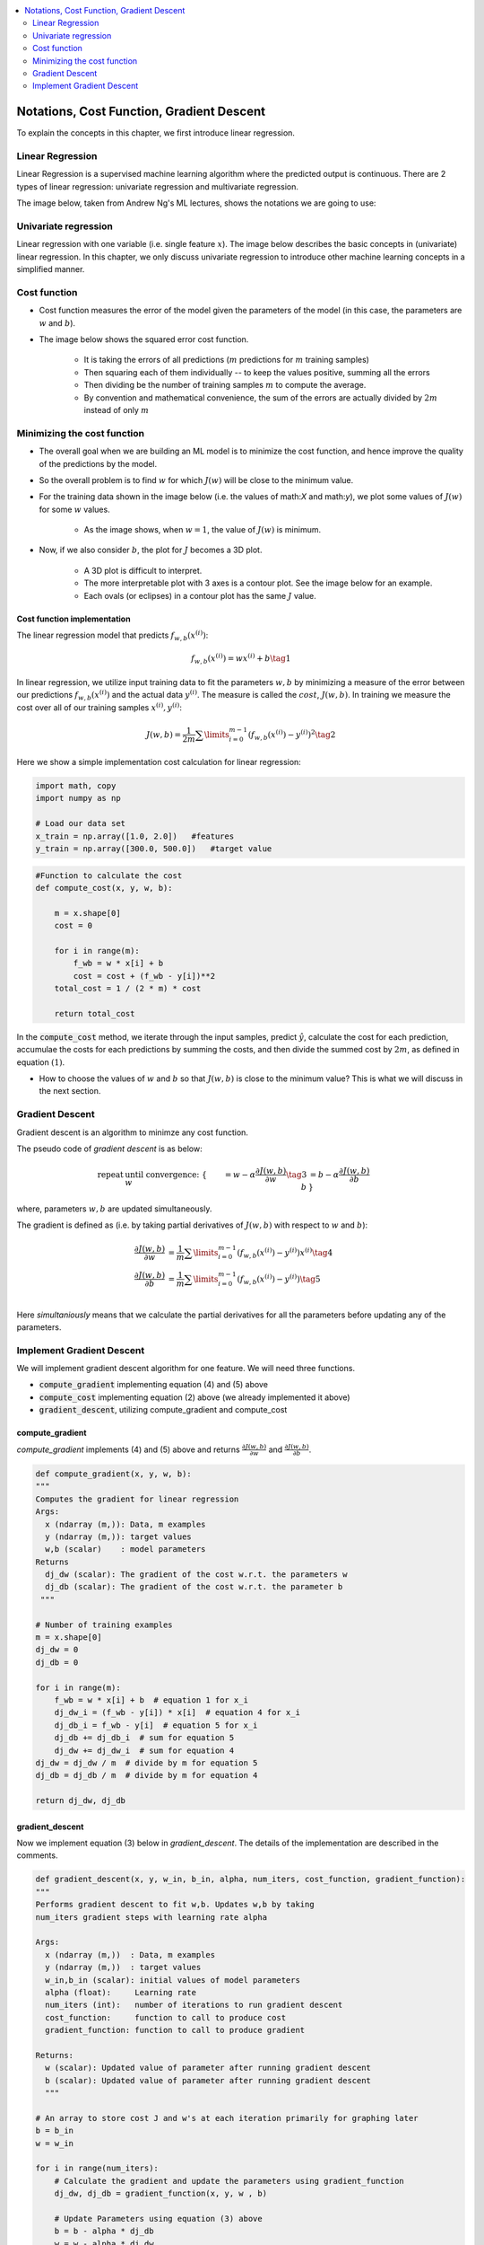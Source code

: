 .. _ml_basics:

.. contents::
    :local:
    :depth: 2

Notations, Cost Function, Gradient Descent
===================================================

To explain the concepts in this chapter, we first introduce linear regression.

Linear Regression
------------------

Linear Regression is a supervised machine learning algorithm where the predicted output is continuous. There are 2 types of linear regression: univariate regression and multivariate regression.

The image below, taken from Andrew Ng's ML lectures, shows the notations we are going to use:

.. image:: images/ch1/ch1-notations.png
    :align: center


Univariate regression
----------------------

Linear regression with one variable (i.e. single feature :math:`x`).
The image below describes the basic concepts in (univariate) linear regression. In this chapter, we only discuss univariate regression to introduce other machine learning concepts in a simplified manner.

.. image:: images/ch1/univariate-linear-regression.png
    :align: center


Cost function
--------------

* Cost function measures the error of the model given the parameters of the model (in this case, the parameters are :math:`w` and :math:`b`).
* The image below shows the squared error cost function.

    * It is taking the errors of all predictions (:math:`m` predictions for :math:`m` training samples)
    * Then squaring each of them individually -- to keep the values positive, summing all the errors
    * Then dividing be the number of training samples :math:`m` to compute the average.
    * By convention and mathematical convenience, the sum of the errors are actually divided by :math:`2m` instead of only :math:`m`

.. image:: images/ch1/ch1-cost-function-MSE.png
    :align: center


Minimizing the cost function
----------------------------
* The overall goal when we are building an ML model is to minimize the cost function, and hence improve the quality of the predictions by the model.

.. image:: images/ch1/ch1-minimize-cost.png
    :align: center

* So the overall problem is to find :math:`w` for which :math:`J(w)` will be close to the minimum value.
* For the training data shown in the image below (i.e. the values of math:`X` and math:`y`), we plot some values of :math:`J(w)` for some :math:`w` values.

    * As the image shows, when :math:`w=1`, the value of :math:`J(w)` is minimum.

.. image:: images/ch1/ch1-cost-plot.png
    :align: center

* Now, if we also consider :math:`b`, the plot for :math:`J` becomes a 3D plot.

    * A 3D plot is difficult to interpret.
    * The more interpretable plot with 3 axes is a contour plot. See the image below for an example.
    * Each ovals (or eclipses) in a contour plot has the same :math:`J` value.

.. image:: images/ch1/ch1-contour-plot.png
    :align: center


Cost function implementation
^^^^^^^^^^^^^^^^^^^^^^^^^^^^

The linear regression model that predicts :math:`f_{w,b}(x^{(i)})`:

.. math::
    f_{w,b}(x^{(i)}) = wx^{(i)} + b\tag{1}

In linear regression, we utilize input training data to fit the parameters :math:`w, b` by minimizing a measure of the error between our predictions :math:`f_{w,b}(x^{(i)})` and the actual data :math:`y^{(i)}`. The measure is called the :math:`cost`, :math:`J(w,b)`. In training we measure the cost over all of our training samples :math:`x^{(i)},y^{(i)}`:

.. math::
    J(w,b) = \frac{1}{2m} \sum\limits_{i = 0}^{m-1} (f_{w,b}(x^{(i)}) - y^{(i)})^2\tag{2}

Here we show a simple implementation cost calculation for linear regression:

.. code-block:: python

    import math, copy
    import numpy as np

    # Load our data set
    x_train = np.array([1.0, 2.0])   #features
    y_train = np.array([300.0, 500.0])   #target value

.. code-block:: python

    #Function to calculate the cost
    def compute_cost(x, y, w, b):
    
        m = x.shape[0] 
        cost = 0
        
        for i in range(m):
            f_wb = w * x[i] + b
            cost = cost + (f_wb - y[i])**2
        total_cost = 1 / (2 * m) * cost

        return total_cost

In the :code:`compute_cost` method, we iterate through the input samples, predict :math:`\hat{y}`, calculate the cost for each prediction, accumulae the costs for each predictions by summing the costs, and then divide the summed cost by  :math:`2m`, as defined in equation :math:`(1)`.

* How to choose the values of :math:`w` and :math:`b` so that :math:`J(w, b)` is close to the minimum value? This is what we will discuss in the next section.

Gradient Descent
----------------
Gradient descent is an algorithm to minimze any cost function.

The pseudo code of *gradient descent* is as below:

.. math::

    \begin{align*} \text{repeat}&\text{ until convergence:} \; \lbrace \newline
    \;  w &= w -  \alpha \frac{\partial J(w,b)}{\partial w} \tag{3}  \; \newline 
    b &= b -  \alpha \frac{\partial J(w,b)}{\partial b}  \newline \rbrace
    \end{align*}

where, parameters :math:`w, b` are updated simultaneously.  

The gradient is defined as (i.e. by taking partial derivatives of :math:`J(w, b)` with respect to :math:`w` and :math:`b`):

.. math::
    
    \begin{align}
    \frac{\partial J(w,b)}{\partial w}  &= \frac{1}{m} \sum\limits_{i = 0}^{m-1} (f_{w,b}(x^{(i)}) - y^{(i)})x^{(i)} \tag{4}\\
    \frac{\partial J(w,b)}{\partial b}  &= \frac{1}{m} \sum\limits_{i = 0}^{m-1} (f_{w,b}(x^{(i)}) - y^{(i)}) \tag{5}\\
    \end{align}
    

Here *simultaniously* means that we calculate the partial derivatives for all the parameters before updating any of the parameters.

Implement Gradient Descent
--------------------------------
We will implement gradient descent algorithm for one feature. We will need three functions. 

* :code:`compute_gradient` implementing equation (4) and (5) above
* :code:`compute_cost` implementing equation (2) above (we already implemented it above)
* :code:`gradient_descent`, utilizing compute_gradient and compute_cost

compute_gradient
^^^^^^^^^^^^^^^^

`compute_gradient`  implements (4) and (5) above and returns :math:`\frac{\partial J(w,b)}{\partial w}` and :math:`\frac{\partial J(w,b)}{\partial b}`.

.. code-block:: python

    def compute_gradient(x, y, w, b): 
    """
    Computes the gradient for linear regression 
    Args:
      x (ndarray (m,)): Data, m examples 
      y (ndarray (m,)): target values
      w,b (scalar)    : model parameters  
    Returns
      dj_dw (scalar): The gradient of the cost w.r.t. the parameters w
      dj_db (scalar): The gradient of the cost w.r.t. the parameter b     
     """
    
    # Number of training examples
    m = x.shape[0]    
    dj_dw = 0
    dj_db = 0
    
    for i in range(m):  
        f_wb = w * x[i] + b  # equation 1 for x_i 
        dj_dw_i = (f_wb - y[i]) * x[i]  # equation 4 for x_i
        dj_db_i = f_wb - y[i]  # equation 5 for x_i
        dj_db += dj_db_i  # sum for equation 5
        dj_dw += dj_dw_i  # sum for equation 4
    dj_dw = dj_dw / m  # divide by m for equation 5
    dj_db = dj_db / m  # divide by m for equation 4
        
    return dj_dw, dj_db

gradient_descent
^^^^^^^^^^^^^^^^
Now we implement equation (3) below in `gradient_descent`. The details of the implementation are described in the comments. 

.. code-block:: python

    def gradient_descent(x, y, w_in, b_in, alpha, num_iters, cost_function, gradient_function): 
    """
    Performs gradient descent to fit w,b. Updates w,b by taking 
    num_iters gradient steps with learning rate alpha
    
    Args:
      x (ndarray (m,))  : Data, m examples 
      y (ndarray (m,))  : target values
      w_in,b_in (scalar): initial values of model parameters  
      alpha (float):     Learning rate
      num_iters (int):   number of iterations to run gradient descent
      cost_function:     function to call to produce cost
      gradient_function: function to call to produce gradient
      
    Returns:
      w (scalar): Updated value of parameter after running gradient descent
      b (scalar): Updated value of parameter after running gradient descent
      """
    
    # An array to store cost J and w's at each iteration primarily for graphing later
    b = b_in
    w = w_in
    
    for i in range(num_iters):
        # Calculate the gradient and update the parameters using gradient_function
        dj_dw, dj_db = gradient_function(x, y, w , b)     

        # Update Parameters using equation (3) above
        b = b - alpha * dj_db                            
        w = w - alpha * dj_dw                            


    return w, b  #return w and b